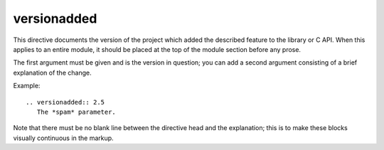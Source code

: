

.. index::
   pair: sphinx ; versionadded


.. _versionadded:

=============
versionadded
=============


.. seealso::

   - http://sphinx-doc.org/latest/markup/para.html?highlight=versionadded#directive-versionadded


This directive documents the version of the project which added the described
feature to the library or C API. When this applies to an entire module, it
should be placed at the top of the module section before any prose.

The first argument must be given and is the version in question; you can add a
second argument consisting of a brief explanation of the change.

Example::

    .. versionadded:: 2.5
       The *spam* parameter.

.. versionadded:: 2.5
   The *spam* parameter.

Note that there must be no blank line between the directive head and the
explanation; this is to make these blocks visually continuous in the markup.

